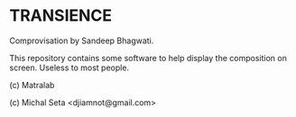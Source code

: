 * TRANSIENCE
Comprovisation by Sandeep Bhagwati.

This repository contains some software to help display the composition on screen. Useless to most people.

(c) Matralab 

(c) Michal Seta <djiamnot@gmail.com>
